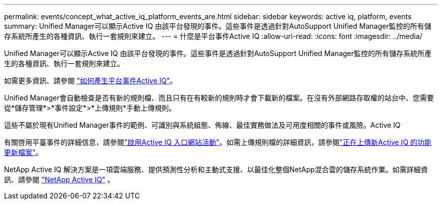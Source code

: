 ---
permalink: events/concept_what_active_iq_platform_events_are.html 
sidebar: sidebar 
keywords: active iq, platform, events 
summary: Unified Manager可以顯示Active IQ 由該平台發現的事件。這些事件是透過針對AutoSupport Unified Manager監控的所有儲存系統所產生的各種資訊、執行一套規則來建立。 
---
= 什麼是平台事件Active IQ
:allow-uri-read: 
:icons: font
:imagesdir: ../media/


[role="lead"]
Unified Manager可以顯示Active IQ 由該平台發現的事件。這些事件是透過針對AutoSupport Unified Manager監控的所有儲存系統所產生的各種資訊、執行一套規則來建立。

如需更多資訊、請參閱 link:../events/concept_how_active_iq_platform_events_are_generated.html["如何產生平台事件Active IQ"]。

Unified Manager會自動檢查是否有新的規則檔、而且只有在有較新的規則時才會下載新的檔案。在沒有外部網路存取權的站台中、您需要從*儲存管理*>*事件設定*>*上傳規則*手動上傳規則。

這些不屬於現有Unified Manager事件的範例、可識別與系統組態、佈線、最佳實務做法及可用度相關的事件或風險。Active IQ

有關啓用平臺事件的詳細信息，請參閱link:../config/concept_active_iq_platform_events.html["啟用Active IQ 入口網站活動"]。如需上傳規則檔的詳細資訊，請參閱link:../events/task_upload_new_active_iq_rules_file.html["正在上傳新Active IQ 的功能更新檔案"]。

NetApp Active IQ 解決方案是一項雲端服務、提供預測性分析和主動式支援、以最佳化整個NetApp混合雲的儲存系統作業。如需詳細資訊、請參閱 https://www.netapp.com/us/products/data-infrastructure-management/active-iq.aspx["NetApp Active IQ"] 。
